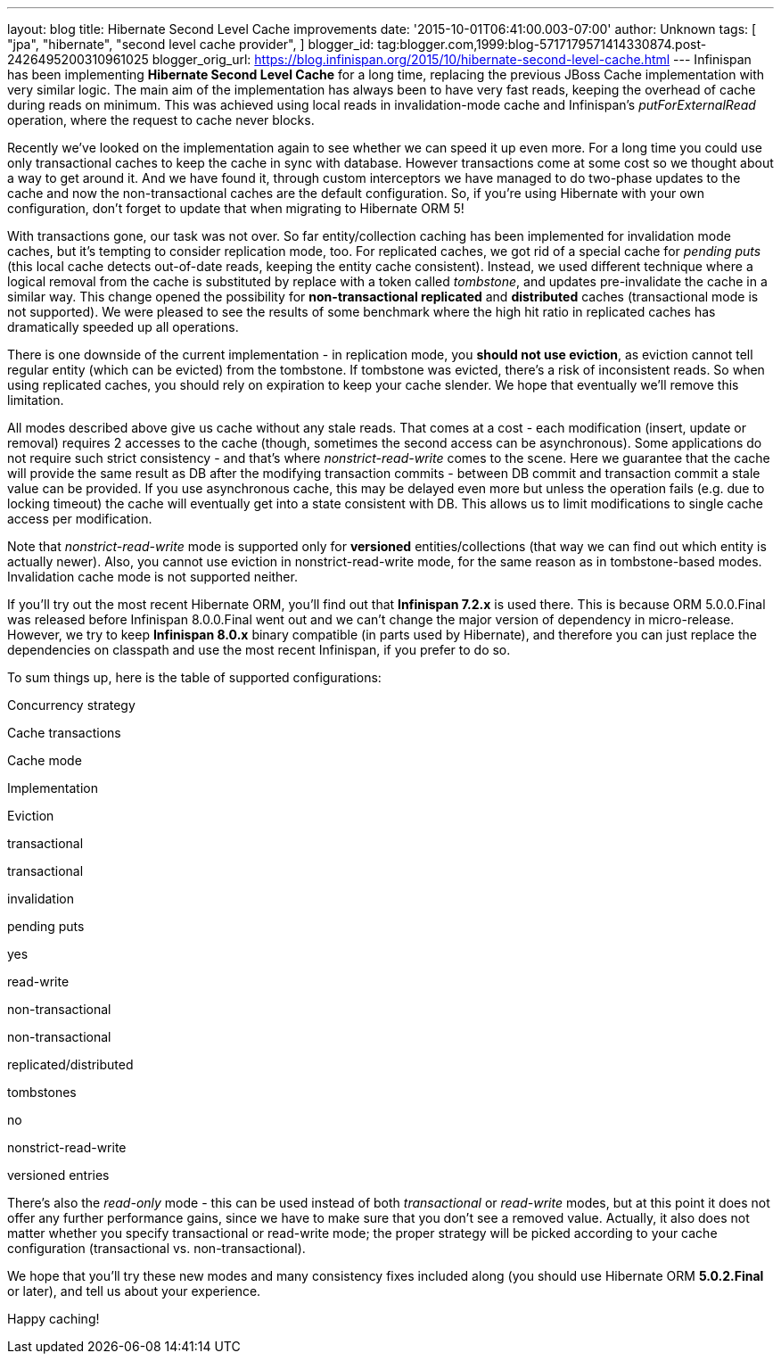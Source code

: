 ---
layout: blog
title: Hibernate Second Level Cache improvements
date: '2015-10-01T06:41:00.003-07:00'
author: Unknown
tags: [ "jpa",
"hibernate",
"second level cache provider",
]
blogger_id: tag:blogger.com,1999:blog-5717179571414330874.post-2426495200310961025
blogger_orig_url: https://blog.infinispan.org/2015/10/hibernate-second-level-cache.html
---
Infinispan has been implementing *Hibernate Second Level Cache* for a
long time, replacing the previous JBoss Cache implementation with very
similar logic. The main aim of the implementation has always been to
have very fast reads, keeping the overhead of cache during reads on
minimum. This was achieved using local reads in invalidation-mode cache
and Infinispan's _putForExternalRead_ operation, where the request to
cache never blocks.

Recently we've looked on the implementation again to see whether we can
speed it up even more. For a long time you could use only transactional
caches to keep the cache in sync with database. However transactions
come at some cost so we thought about a way to get around it. And we
have found it, through custom interceptors we have managed to do
two-phase updates to the cache and now the non-transactional caches are
the default configuration. So, if you're using Hibernate with your own
configuration, don't forget to update that when migrating to Hibernate
ORM 5!

With transactions gone, our task was not over. So far entity/collection
caching has been implemented for invalidation mode caches, but it's
tempting to consider replication mode, too. For replicated caches, we
got rid of a special cache for _pending puts_ (this local cache detects
out-of-date reads, keeping the entity cache consistent). Instead, we
used different technique where a logical removal from the cache is
substituted by replace with a token called _tombstone_, and updates
pre-invalidate the cache in a similar way. This change opened the
possibility for *non-transactional replicated* and *distributed* caches
(transactional mode is not supported). We were pleased to see the
results of some benchmark where the high hit ratio in replicated caches
has dramatically speeded up all operations.

There is one downside of the current implementation - in replication
mode, you *should not use eviction*, as eviction cannot tell regular
entity (which can be evicted) from the tombstone. If tombstone was
evicted, there's a risk of inconsistent reads. So when using replicated
caches, you should rely on expiration to keep your cache slender. We
hope that eventually we'll remove this limitation.

All modes described above give us cache without any stale reads. That
comes at a cost - each modification (insert, update or removal) requires
2 accesses to the cache (though, sometimes the second access can be
asynchronous). Some applications do not require such strict consistency
- and that's where _nonstrict-read-write_ comes to the scene. Here we
guarantee that the cache will provide the same result as DB after the
modifying transaction commits - between DB commit and transaction commit
a stale value can be provided. If you use asynchronous cache, this may
be delayed even more but unless the operation fails (e.g. due to locking
timeout) the cache will eventually get into a state consistent with DB.
This allows us to limit modifications to single cache access per
modification.

Note that _nonstrict-read-write_ mode is supported only for *versioned*
entities/collections (that way we can find out which entity is actually
newer). Also, you cannot use eviction in nonstrict-read-write mode, for
the same reason as in tombstone-based modes. Invalidation cache mode is
not supported neither.

If you'll try out the most recent Hibernate ORM, you'll find out that
*Infinispan 7.2.x* is used there. This is because ORM 5.0.0.Final was
released before Infinispan 8.0.0.Final went out and we can't change the
major version of dependency in micro-release. However, we try to keep
*Infinispan 8.0.x* binary compatible (in parts used by Hibernate), and
therefore you can just replace the dependencies on classpath and use the
most recent Infinispan, if you prefer to do so.

To sum things up, here is the table of supported configurations:




Concurrency strategy

Cache transactions

Cache mode

Implementation

Eviction

transactional

transactional

invalidation

pending puts

yes

read-write

non-transactional

non-transactional

replicated/distributed

tombstones

no

nonstrict-read-write

versioned entries


There's also the _read-only_ mode - this can be used instead of both
_transactional_ or _read-write_ modes, but at this point it does not
offer any further performance gains, since we have to make sure that you
don't see a removed value. Actually, it also does not matter whether you
specify transactional or read-write mode; the proper strategy will be
picked according to your cache configuration (transactional vs.
non-transactional).

We hope that you'll try these new modes and many consistency fixes
included along (you should use Hibernate ORM *5.0.2.Final* or later),
and tell us about your experience.

Happy caching!

